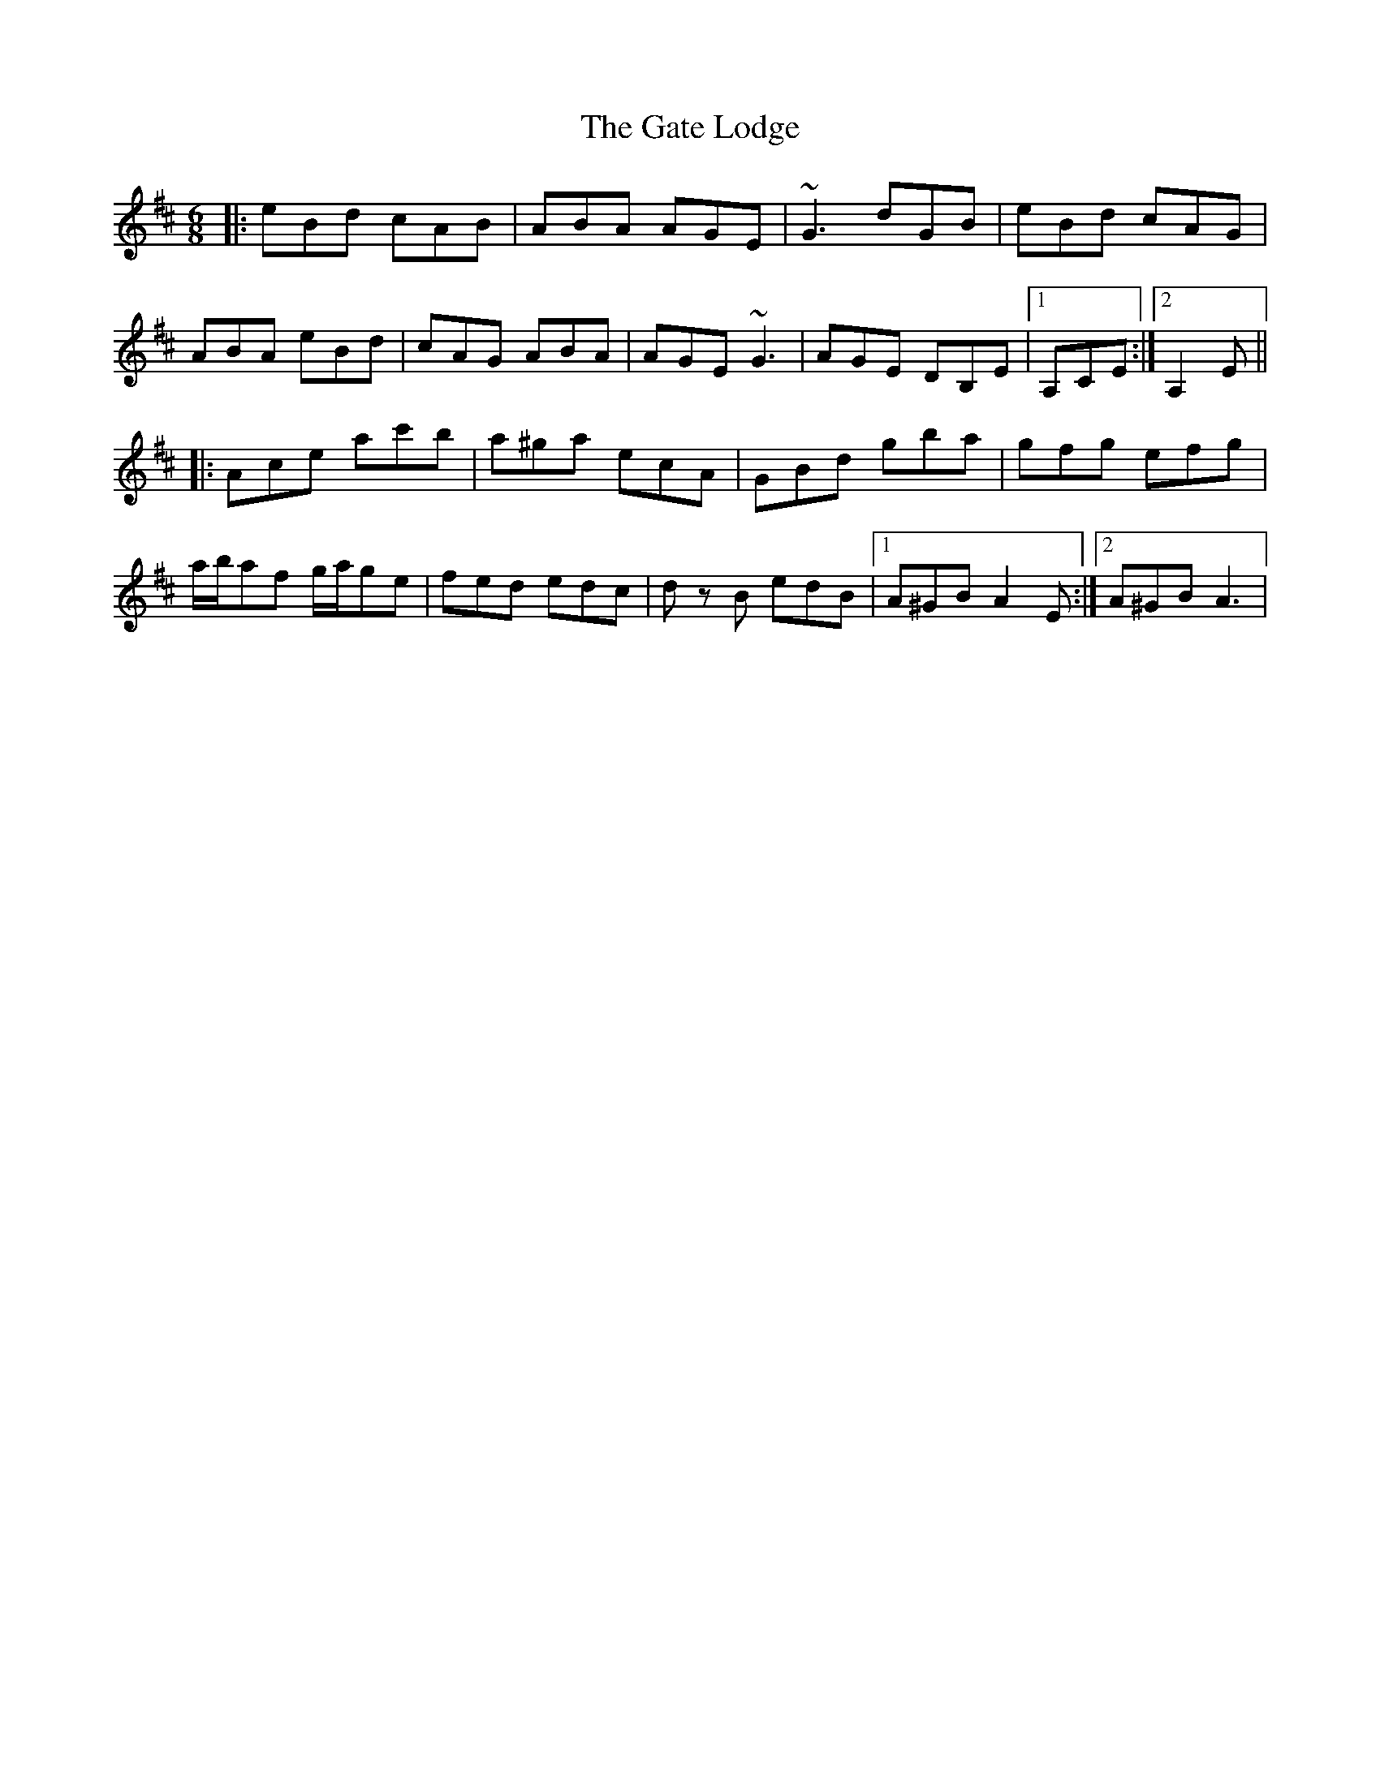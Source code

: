 X: 14885
T: Gate Lodge, The
R: jig
M: 6/8
K: Dmajor
|:eBd cAB|ABA AGE|~G3 dGB|eBd cAG|
ABA eBd|cAG ABA|AGE ~G3|AGE DB,E|1 A,CE:|2 A,2 E||
|:Ace ac'b|a^ga ecA|GBd gba|gfg efg|
a/b/af g/a/ge|fed edc|dz B edB|1 A^GB A2 E:|2 A^GB A3|

